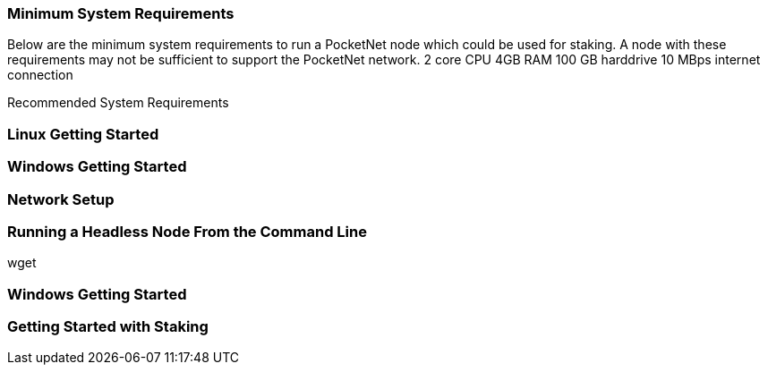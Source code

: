

### Minimum System Requirements
Below are the minimum system requirements to run a PocketNet node which could be used for staking. A node
with these requirements may not be sufficient to support the PocketNet network.
2 core CPU
4GB RAM
100 GB harddrive
10 MBps internet connection

Recommended System Requirements


### Linux Getting Started

### Windows Getting Started

### Network Setup

### Running a Headless Node From the Command Line

wget

### Windows Getting Started

### Getting Started with Staking


